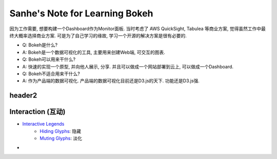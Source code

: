 Sanhe's Note for Learning Bokeh
==============================================================================

因为工作需要, 想要构建一个Dashboard作为Monitor面板. 当时考虑了 AWS QuickSight, Tabulea 等商业方案, 觉得虽然工作中最终大概率选择商业方案. 可是为了自己学习的缘故, 学习一个开源的解决方案是很有必要的.

- Q: Bokeh是什么?
- A: Bokeh是一个数据可视化的工具, 主要用来创建Web端, 可交互的图表.

- Q: Bokeh可以用来干什么?
- A: 快速的实现一个原型, 并向他人展示, 分享. 并且可以做成一个网站部署到云上, 可以做成一个Dashboard.

- Q: Bokeh不适合用来干什么?
- A: 作为产品端的数据可视化. 产品端的数据可视化目前还是D3.js的天下. 功能还是D3.js强.


header2
------------------------------------------------------------------------------



Interaction (互动)
------------------------------------------------------------------------------



- `Interactive Legends <https://bokeh.pydata.org/en/latest/docs/user_guide/interaction/legends.html#>`_
    - `Hiding Glyphs <https://bokeh.pydata.org/en/latest/docs/user_guide/interaction/legends.html#hiding-glyphs>`_: 隐藏
    - `Muting Glyphs <https://bokeh.pydata.org/en/latest/docs/user_guide/interaction/legends.html#muting-glyphs>`_: 淡化
-